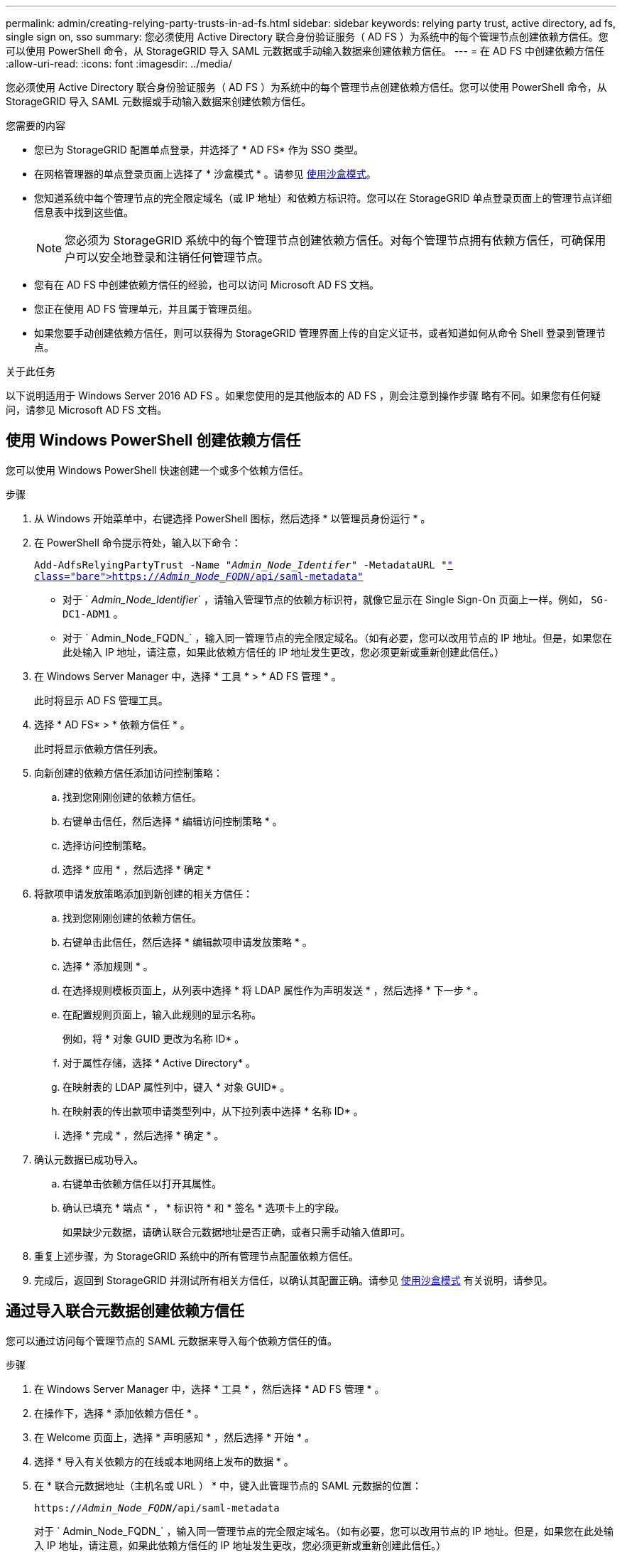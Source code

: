 ---
permalink: admin/creating-relying-party-trusts-in-ad-fs.html 
sidebar: sidebar 
keywords: relying party trust, active directory, ad fs, single sign on, sso 
summary: 您必须使用 Active Directory 联合身份验证服务（ AD FS ）为系统中的每个管理节点创建依赖方信任。您可以使用 PowerShell 命令，从 StorageGRID 导入 SAML 元数据或手动输入数据来创建依赖方信任。 
---
= 在 AD FS 中创建依赖方信任
:allow-uri-read: 
:icons: font
:imagesdir: ../media/


[role="lead"]
您必须使用 Active Directory 联合身份验证服务（ AD FS ）为系统中的每个管理节点创建依赖方信任。您可以使用 PowerShell 命令，从 StorageGRID 导入 SAML 元数据或手动输入数据来创建依赖方信任。

.您需要的内容
* 您已为 StorageGRID 配置单点登录，并选择了 * AD FS* 作为 SSO 类型。
* 在网格管理器的单点登录页面上选择了 * 沙盒模式 * 。请参见 xref:../admin/using-sandbox-mode.adoc[使用沙盒模式]。
* 您知道系统中每个管理节点的完全限定域名（或 IP 地址）和依赖方标识符。您可以在 StorageGRID 单点登录页面上的管理节点详细信息表中找到这些值。
+

NOTE: 您必须为 StorageGRID 系统中的每个管理节点创建依赖方信任。对每个管理节点拥有依赖方信任，可确保用户可以安全地登录和注销任何管理节点。

* 您有在 AD FS 中创建依赖方信任的经验，也可以访问 Microsoft AD FS 文档。
* 您正在使用 AD FS 管理单元，并且属于管理员组。
* 如果您要手动创建依赖方信任，则可以获得为 StorageGRID 管理界面上传的自定义证书，或者知道如何从命令 Shell 登录到管理节点。


.关于此任务
以下说明适用于 Windows Server 2016 AD FS 。如果您使用的是其他版本的 AD FS ，则会注意到操作步骤 略有不同。如果您有任何疑问，请参见 Microsoft AD FS 文档。



== 使用 Windows PowerShell 创建依赖方信任

您可以使用 Windows PowerShell 快速创建一个或多个依赖方信任。

.步骤
. 从 Windows 开始菜单中，右键选择 PowerShell 图标，然后选择 * 以管理员身份运行 * 。
. 在 PowerShell 命令提示符处，输入以下命令：
+
`Add-AdfsRelyingPartyTrust -Name "_Admin_Node_Identifer_" -MetadataURL "https://_Admin_Node_FQDN_/api/saml-metadata"`[]

+
** 对于 ` _Admin_Node_Identifier_` ，请输入管理节点的依赖方标识符，就像它显示在 Single Sign-On 页面上一样。例如， `SG-DC1-ADM1` 。
** 对于 ` Admin_Node_FQDN_` ，输入同一管理节点的完全限定域名。（如有必要，您可以改用节点的 IP 地址。但是，如果您在此处输入 IP 地址，请注意，如果此依赖方信任的 IP 地址发生更改，您必须更新或重新创建此信任。）


. 在 Windows Server Manager 中，选择 * 工具 * > * AD FS 管理 * 。
+
此时将显示 AD FS 管理工具。

. 选择 * AD FS* > * 依赖方信任 * 。
+
此时将显示依赖方信任列表。

. 向新创建的依赖方信任添加访问控制策略：
+
.. 找到您刚刚创建的依赖方信任。
.. 右键单击信任，然后选择 * 编辑访问控制策略 * 。
.. 选择访问控制策略。
.. 选择 * 应用 * ，然后选择 * 确定 *


. 将款项申请发放策略添加到新创建的相关方信任：
+
.. 找到您刚刚创建的依赖方信任。
.. 右键单击此信任，然后选择 * 编辑款项申请发放策略 * 。
.. 选择 * 添加规则 * 。
.. 在选择规则模板页面上，从列表中选择 * 将 LDAP 属性作为声明发送 * ，然后选择 * 下一步 * 。
.. 在配置规则页面上，输入此规则的显示名称。
+
例如，将 * 对象 GUID 更改为名称 ID* 。

.. 对于属性存储，选择 * Active Directory* 。
.. 在映射表的 LDAP 属性列中，键入 * 对象 GUID* 。
.. 在映射表的传出款项申请类型列中，从下拉列表中选择 * 名称 ID* 。
.. 选择 * 完成 * ，然后选择 * 确定 * 。


. 确认元数据已成功导入。
+
.. 右键单击依赖方信任以打开其属性。
.. 确认已填充 * 端点 * ， * 标识符 * 和 * 签名 * 选项卡上的字段。
+
如果缺少元数据，请确认联合元数据地址是否正确，或者只需手动输入值即可。



. 重复上述步骤，为 StorageGRID 系统中的所有管理节点配置依赖方信任。
. 完成后，返回到 StorageGRID 并测试所有相关方信任，以确认其配置正确。请参见 xref:using-sandbox-mode.adoc[使用沙盒模式] 有关说明，请参见。




== 通过导入联合元数据创建依赖方信任

您可以通过访问每个管理节点的 SAML 元数据来导入每个依赖方信任的值。

.步骤
. 在 Windows Server Manager 中，选择 * 工具 * ，然后选择 * AD FS 管理 * 。
. 在操作下，选择 * 添加依赖方信任 * 。
. 在 Welcome 页面上，选择 * 声明感知 * ，然后选择 * 开始 * 。
. 选择 * 导入有关依赖方的在线或本地网络上发布的数据 * 。
. 在 * 联合元数据地址（主机名或 URL ） * 中，键入此管理节点的 SAML 元数据的位置：
+
`https://_Admin_Node_FQDN_/api/saml-metadata`

+
对于 ` Admin_Node_FQDN_` ，输入同一管理节点的完全限定域名。（如有必要，您可以改用节点的 IP 地址。但是，如果您在此处输入 IP 地址，请注意，如果此依赖方信任的 IP 地址发生更改，您必须更新或重新创建此信任。）

. 完成依赖方信任向导，保存依赖方信任并关闭该向导。
+

NOTE: 输入显示名称时，请使用管理节点的相关方标识符，与网格管理器的 Single Sign-On 页面上显示的完全相同。例如， `SG-DC1-ADM1` 。

. 添加声明规则：
+
.. 右键单击此信任，然后选择 * 编辑款项申请发放策略 * 。
.. 选择 * 添加规则 * ：
.. 在选择规则模板页面上，从列表中选择 * 将 LDAP 属性作为声明发送 * ，然后选择 * 下一步 * 。
.. 在配置规则页面上，输入此规则的显示名称。
+
例如，将 * 对象 GUID 更改为名称 ID* 。

.. 对于属性存储，选择 * Active Directory* 。
.. 在映射表的 LDAP 属性列中，键入 * 对象 GUID* 。
.. 在映射表的传出款项申请类型列中，从下拉列表中选择 * 名称 ID* 。
.. 选择 * 完成 * ，然后选择 * 确定 * 。


. 确认元数据已成功导入。
+
.. 右键单击依赖方信任以打开其属性。
.. 确认已填充 * 端点 * ， * 标识符 * 和 * 签名 * 选项卡上的字段。
+
如果缺少元数据，请确认联合元数据地址是否正确，或者只需手动输入值即可。



. 重复上述步骤，为 StorageGRID 系统中的所有管理节点配置依赖方信任。
. 完成后，返回到 StorageGRID 并测试所有相关方信任，以确认其配置正确。请参见 xref:using-sandbox-mode.adoc[使用沙盒模式] 有关说明，请参见。




== 手动创建依赖方信任

如果您选择不导入依赖部件信任的数据，则可以手动输入值。

.步骤
. 在 Windows Server Manager 中，选择 * 工具 * ，然后选择 * AD FS 管理 * 。
. 在操作下，选择 * 添加依赖方信任 * 。
. 在 Welcome 页面上，选择 * 声明感知 * ，然后选择 * 开始 * 。
. 选择 * 手动输入有关依赖方的数据 * ，然后选择 * 下一步 * 。
. 完成依赖方信任向导：
+
.. 输入此管理节点的显示名称。
+
为了确保一致性，请使用管理节点的依赖方标识符，与网格管理器的单点登录页面上显示的一致。例如， `SG-DC1-ADM1` 。

.. 跳过此步骤可配置可选令牌加密证书。
.. 在配置 URL 页面上，选中 * 启用对 SAML 2.0 WebSSO 协议的支持 * 复选框。
.. 键入管理节点的 SAML 服务端点 URL ：
+
`https://_Admin_Node_FQDN_/api/saml-response`

+
对于 ` Admin_Node_FQDN_` ，输入管理节点的完全限定域名。（如有必要，您可以改用节点的 IP 地址。但是，如果您在此处输入 IP 地址，请注意，如果此依赖方信任的 IP 地址发生更改，您必须更新或重新创建此信任。）

.. 在配置标识符页面上，指定同一管理节点的依赖方标识符：
+
` 管理节点标识符 _`

+
对于 ` _Admin_Node_Identifier_` ，请输入管理节点的依赖方标识符，就像它显示在 Single Sign-On 页面上一样。例如， `SG-DC1-ADM1` 。

.. 查看设置，保存依赖方信任并关闭向导。
+
此时将显示编辑款项申请发放策略对话框。

+

NOTE: 如果未显示此对话框，请右键单击此信任，然后选择 * 编辑款项申请发放策略 * 。



. 要启动 Claim Rule 向导，请选择 * 添加规则 * ：
+
.. 在选择规则模板页面上，从列表中选择 * 将 LDAP 属性作为声明发送 * ，然后选择 * 下一步 * 。
.. 在配置规则页面上，输入此规则的显示名称。
+
例如，将 * 对象 GUID 更改为名称 ID* 。

.. 对于属性存储，选择 * Active Directory* 。
.. 在映射表的 LDAP 属性列中，键入 * 对象 GUID* 。
.. 在映射表的传出款项申请类型列中，从下拉列表中选择 * 名称 ID* 。
.. 选择 * 完成 * ，然后选择 * 确定 * 。


. 右键单击依赖方信任以打开其属性。
. 在 * 端点 * 选项卡上，为单点注销（ SLO ）配置端点：
+
.. 选择 * 添加 SAML * 。
.. 选择 * 端点类型 * > * SAML 注销 * 。
.. 选择 * 绑定 * > * 重定向 * 。
.. 在 * 可信 URL* 字段中，输入用于从此管理节点单点注销（ SLO ）的 URL ：
+
`https://_Admin_Node_FQDN_/api/saml-logout`

+
对于 ` Admin_Node_FQDN_` ，输入管理节点的完全限定域名。（如有必要，您可以改用节点的 IP 地址。但是，如果您在此处输入 IP 地址，请注意，如果此依赖方信任的 IP 地址发生更改，您必须更新或重新创建此信任。）

.. 选择 * 确定 * 。


. 在 * 签名 * 选项卡上，指定此依赖方信任的签名证书：
+
.. 添加自定义证书：
+
*** 如果您已将自定义管理证书上传到 StorageGRID ，请选择此证书。
*** 如果您没有自定义证书，请登录到管理节点，转到管理节点的 ` /var/local/mgmt-api` 目录，然后添加 `custom-server.crt` 证书文件。
+
* 注： * 不建议使用管理节点的默认证书（ `server.crt` ）。如果管理节点出现故障，则在恢复节点时将重新生成默认证书，您需要更新依赖方信任。



.. 选择 * 应用 * ，然后选择 * 确定 * 。
+
依赖方属性将被保存并关闭。



. 重复上述步骤，为 StorageGRID 系统中的所有管理节点配置依赖方信任。
. 完成后，返回到 StorageGRID 并测试所有相关方信任，以确认其配置正确。请参见 xref:using-sandbox-mode.adoc[使用沙盒模式] 有关说明，请参见。

